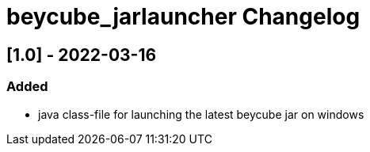 
= beycube_jarlauncher Changelog

////

== Unreleased
== [.] - 20-0-

=== Added

* 

=== Changed

* 

=== Removed

* 

////

== [1.0] - 2022-03-16

=== Added

* java class-file for launching the latest beycube jar on windows

